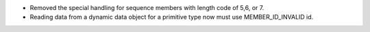 .. news-prs: 4376

.. news-start-section: Fixes
- Removed the special handling for sequence members with length code of 5,6, or 7.
- Reading data from a dynamic data object for a primitive type now must use MEMBER_ID_INVALID id.
.. news-end-section
